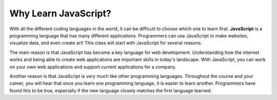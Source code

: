 Why Learn JavaScript?
=====================

.. index:: ! JavaScript

With all the different coding languages in the world, it can be difficult to choose which one to learn first.
**JavaScript** is a programming language that has many different applications.
Programmers can use JavaScript to make websites, visualize data, and even create art!
This class will start with JavaScript for several reasons.

The main reason is that JavaScript has become a key language for web development.
Understanding how the internet works and being able to create web applications are important skills in today's landscape.
With JavaScript, you can work on your own web applications and support current applications for a company.

Another reason is that JavaScript is very much like other programming languages.
Throughout the course and your career, you will hear that once you learn one programming language, it is easier to learn another.
Programmers have found this to be true, especially if the new language closely matches the first language learned.
